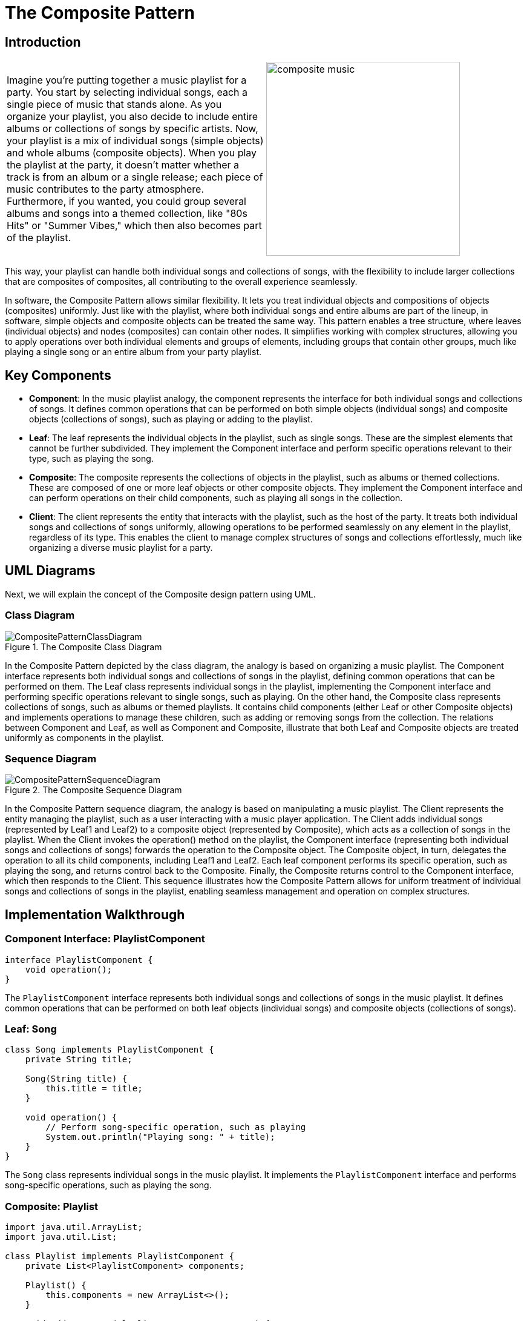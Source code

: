 = The Composite Pattern

:imagesdir: ../images/ch07_Composite

== Introduction


[cols="2", frame="none", grid="none"]
|===
|Imagine you're putting together a music playlist for a party. You start by selecting individual songs, each a single piece of music that stands alone. As you organize your playlist, you also decide to include entire albums or collections of songs by specific artists. Now, your playlist is a mix of individual songs (simple objects) and whole albums (composite objects). When you play the playlist at the party, it doesn't matter whether a track is from an album or a single release; each piece of music contributes to the party atmosphere. Furthermore, if you wanted, you could group several albums and songs into a themed collection, like "80s Hits" or "Summer Vibes," which then also becomes part of the playlist.  
|image:composite_music.jpg[width=320, scale=50%]
|===

This way, your playlist can handle both individual songs and collections of songs, with the flexibility to include larger collections that are composites of composites, all contributing to the overall experience seamlessly.

In software, the Composite Pattern allows similar flexibility. It lets you treat individual objects and compositions of objects (composites) uniformly. Just like with the playlist, where both individual songs and entire albums are part of the lineup, in software, simple objects and composite objects can be treated the same way. This pattern enables a tree structure, where leaves (individual objects) and nodes (composites) can contain other nodes. It simplifies working with complex structures, allowing you to apply operations over both individual elements and groups of elements, including groups that contain other groups, much like playing a single song or an entire album from your party playlist.

== Key Components

- **Component**: In the music playlist analogy, the component represents the interface for both individual songs and collections of songs. It defines common operations that can be performed on both simple objects (individual songs) and composite objects (collections of songs), such as playing or adding to the playlist.
- **Leaf**: The leaf represents the individual objects in the playlist, such as single songs. These are the simplest elements that cannot be further subdivided. They implement the Component interface and perform specific operations relevant to their type, such as playing the song.
- **Composite**: The composite represents the collections of objects in the playlist, such as albums or themed collections. These are composed of one or more leaf objects or other composite objects. They implement the Component interface and can perform operations on their child components, such as playing all songs in the collection.
- **Client**: The client represents the entity that interacts with the playlist, such as the host of the party. It treats both individual songs and collections of songs uniformly, allowing operations to be performed seamlessly on any element in the playlist, regardless of its type. This enables the client to manage complex structures of songs and collections effortlessly, much like organizing a diverse music playlist for a party.


== UML Diagrams 
Next, we will explain the concept of the Composite design pattern using UML.

=== Class Diagram
image::CompositePatternClassDiagram.png[title="The Composite Class Diagram"]
In the Composite Pattern depicted by the class diagram, the analogy is based on organizing a music playlist. The Component interface represents both individual songs and collections of songs in the playlist, defining common operations that can be performed on them. The Leaf class represents individual songs in the playlist, implementing the Component interface and performing specific operations relevant to single songs, such as playing. On the other hand, the Composite class represents collections of songs, such as albums or themed playlists. It contains child components (either Leaf or other Composite objects) and implements operations to manage these children, such as adding or removing songs from the collection. The relations between Component and Leaf, as well as Component and Composite, illustrate that both Leaf and Composite objects are treated uniformly as components in the playlist.

=== Sequence Diagram
image::CompositePatternSequenceDiagram.png[title="The Composite Sequence Diagram"]
In the Composite Pattern sequence diagram, the analogy is based on manipulating a music playlist. The Client represents the entity managing the playlist, such as a user interacting with a music player application. The Client adds individual songs (represented by Leaf1 and Leaf2) to a composite object (represented by Composite), which acts as a collection of songs in the playlist. When the Client invokes the operation() method on the playlist, the Component interface (representing both individual songs and collections of songs) forwards the operation to the Composite object. The Composite object, in turn, delegates the operation to all its child components, including Leaf1 and Leaf2. Each leaf component performs its specific operation, such as playing the song, and returns control back to the Composite. Finally, the Composite returns control to the Component interface, which then responds to the Client. This sequence illustrates how the Composite Pattern allows for uniform treatment of individual songs and collections of songs in the playlist, enabling seamless management and operation on complex structures.

== Implementation Walkthrough

=== Component Interface: PlaylistComponent

[source,java]
----
interface PlaylistComponent {
    void operation();
}
----

The `PlaylistComponent` interface represents both individual songs and collections of songs in the music playlist. It defines common operations that can be performed on both leaf objects (individual songs) and composite objects (collections of songs).

=== Leaf: Song

[source,java]
----
class Song implements PlaylistComponent {
    private String title;
    
    Song(String title) {
        this.title = title;
    }
    
    void operation() {
        // Perform song-specific operation, such as playing
        System.out.println("Playing song: " + title);
    }
}
----

The `Song` class represents individual songs in the music playlist. It implements the `PlaylistComponent` interface and performs song-specific operations, such as playing the song.

=== Composite: Playlist

[source,java]
----
import java.util.ArrayList;
import java.util.List;

class Playlist implements PlaylistComponent {
    private List<PlaylistComponent> components;

    Playlist() {
        this.components = new ArrayList<>();
    }

    void addComponent(PlaylistComponent component) {
        components.add(component);
    }

    void removeComponent(PlaylistComponent component) {
        components.remove(component);
    }

    void operation() {
        // Perform playlist-specific operation, such as playing all songs
        System.out.println("Playing playlist:");
        for (PlaylistComponent component : components) {
            component.operation();
        }
    }
}
----

The `Playlist` class represents collections of songs in the music playlist. It implements the `PlaylistComponent` interface and contains a list of child components, which can be either individual songs (Leaf) or other playlists (Composite). The `addComponent()` and `removeComponent()` methods allow adding and removing songs or playlists from the collection. The `operation()` method plays all songs in the playlist.

=== Client: MusicPlayer

[source,java]
----
public class MusicPlayer {
    public static void main(String[] args) {
        // Create individual songs
        Song song1 = new Song("Song 1");
        Song song2 = new Song("Song 2");

        // Create playlist and add songs
        Playlist playlist = new Playlist();
        playlist.addComponent(song1);
        playlist.addComponent(song2);

        // Play playlist
        playlist.operation();
    }
}
----

The `MusicPlayer` class represents the entity managing the music playlist. In the `main()` method, individual songs are created using the `Song` class. Then, a playlist is created using the `Playlist` class, and songs are added to the playlist using the `addComponent()` method. Finally, the `operation()` method is called on the playlist to play all songs in the playlist.


== Design Considerations

When implementing the Composite Pattern for managing a music playlist, several design considerations should be taken into account:

* **Interface Design**: The design of the `PlaylistComponent` interface should be intuitive and flexible enough to accommodate both individual songs and collections of songs. It should define common operations that can be performed on both leaf objects (individual songs) and composite objects (playlists), allowing for seamless integration and uniform treatment of components.

* **Leaf Implementation**: The implementation of the leaf class (e.g., `Song`) should encapsulate the behavior specific to individual songs. It should provide methods for performing song-specific operations, such as playing or adding metadata.

* **Composite Implementation**: The implementation of the composite class (e.g., `Playlist`) should manage a collection of child components (leaf objects or other composite objects). It should provide methods for adding, removing, and iterating over child components, as well as performing operations on the entire collection.

* **Client Usage**: Clients interacting with the music playlist should treat individual songs and playlists uniformly, regardless of their actual type. They should use the common interface (`PlaylistComponent`) to perform operations on both leaf and composite objects seamlessly.

* **Scalability and Extensibility**: The design should be scalable and extensible to accommodate future changes and additions to the playlist. This includes the ability to add support for new types of components (e.g., podcasts, audiobooks) or additional functionality (e.g., shuffling, searching) without requiring significant modifications to existing code.

* **Performance Considerations**: Considerations should be made for optimizing performance when working with large playlists, especially when performing operations such as adding, removing, or iterating over a large number of components. Efficient data structures and algorithms should be used to minimize overhead and improve responsiveness.

* **Error Handling**: Error handling mechanisms should be in place to handle exceptions or invalid operations gracefully, ensuring robustness and reliability of the playlist management system.

* **Documentation and Communication**: Clear documentation of interfaces, classes, and their interactions is essential for ensuring that developers understand how to use and extend the pattern effectively. Communication between different components involved in playlist management should be well-documented to facilitate collaboration and maintenance.


== Conclusion

The Composite Pattern provides an elegant solution for managing hierarchical structures of objects, such as a music playlist containing individual songs and collections of songs. By treating individual objects and compositions of objects uniformly through a common interface, the pattern simplifies the manipulation and traversal of complex tree-like structures. In the context of a music playlist, the Composite Pattern allows for seamless integration of individual songs and playlists, enabling operations to be performed uniformly on both leaf objects and composite objects. Through careful interface design, implementation, and consideration of scalability, extensibility, performance, error handling, documentation, and communication, developers can leverage the Composite Pattern to build flexible and robust systems for managing hierarchical data structures in various domains.
